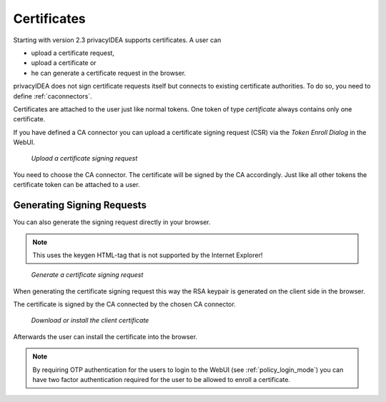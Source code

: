 .. _certificates:

Certificates
------------

.. index:: certificates, client certificates, request, CSR, CA

Starting with version 2.3 privacyIDEA supports certificates. A user can

* upload a certificate request,
* upload a certificate or
* he can generate a certificate request in the browser.

privacyIDEA does not sign certificate requests itself but connects to
existing certificate authorities. To do so, you need to define
:ref:`caconnectors`.

Certificates are attached to the user just like normal tokens. One token of
type *certificate* always contains only one certificate.

If you have defined a CA connector you can upload a certificate signing
request (CSR) via the *Token Enroll Dialog* in the WebUI.

.. figure:: images/upload_csr.png
   :width: 500

   *Upload a certificate signing request*

You need to choose the CA connector. The certificate will be signed by
the CA accordingly. Just like all other tokens the certificate token can be
attached to a user.

Generating Signing Requests
~~~~~~~~~~~~~~~~~~~~~~~~~~~

You can also generate the signing request directly in your browser.

.. note:: This uses the keygen HTML-tag that is not supported by the Internet
   Explorer!

.. figure:: images/generate_csr1.png
   :width: 500

   *Generate a certificate signing request*

When generating the certificate signing request this way the RSA keypair is
generated on the client side in the browser.

The certificate is signed by the CA connected by the chosen CA connector.

.. figure:: images/generate_csr2.png
   :width: 500

   *Download or install the client certificate*

Afterwards the user can install the certificate into the browser.

.. note:: By requiring OTP authentication for the users to login to the WebUI
   (see :ref:`policy_login_mode`)
   you can have two factor authentication required for the user to be allowed
   to enroll a certificate.


